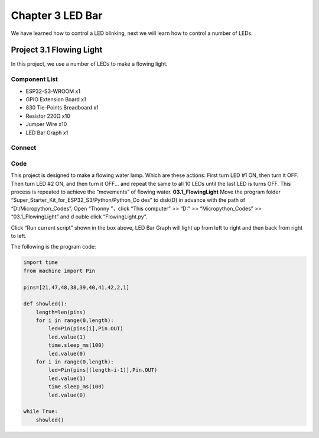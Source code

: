 Chapter 3 LED Bar
=========================
We have learned how to control a LED blinking, next we will learn how to control 
a number of LEDs.

Project 3.1 Flowing Light
--------------------------
In this project, we use a number of LEDs to make a flowing light.

Component List
^^^^^^^^^^^^^^^
- ESP32-S3-WROOM x1
- GPIO Extension Board x1
- 830 Tie-Points Breadboard x1
- Resistor 220Ω x10
- Jumper Wire x10
- LED Bar Graph x1

Connect
^^^^^^^^

.. image:: img/connect/3.png

Code
^^^^^^^
This project is designed to make a flowing water lamp. Which are these actions: 
First turn LED #1 ON, then turn it OFF. Then turn LED #2 ON, and then turn it 
OFF... and repeat the same to all 10 LEDs until the last LED is turns OFF. This 
process is repeated to achieve the “movements” of flowing water.
**03.1_FlowingLight**
Move the program folder “Super_Starter_Kit_for_ESP32_S3/Python/Python_Co
des” to disk(D) in advance with the path of “D:/Micropython_Codes”. Open “Thonny
”，click “This computer” >> “D:” >> “Micropython_Codes” >> “03.1_FlowingLight” and d
ouble click “FlowingLight.py”.

.. image:: img/software/3.1.png

Click “Run current script” shown in the box above, LED Bar Graph will light up 
from left to right and then back from right to left.

.. image:: img/phenomenon/3.1.png

The following is the program code:

.. code-block:: python

    import time
    from machine import Pin

    pins=[21,47,48,38,39,40,41,42,2,1]

    def showled():                 
        length=len(pins)               
        for i in range(0,length):
            led=Pin(pins[i],Pin.OUT)
            led.value(1)
            time.sleep_ms(100)
            led.value(0) 
        for i in range(0,length):
            led=Pin(pins[(length-i-1)],Pin.OUT)
            led.value(1)
            time.sleep_ms(100)
            led.value(0)

    while True:
        showled()


